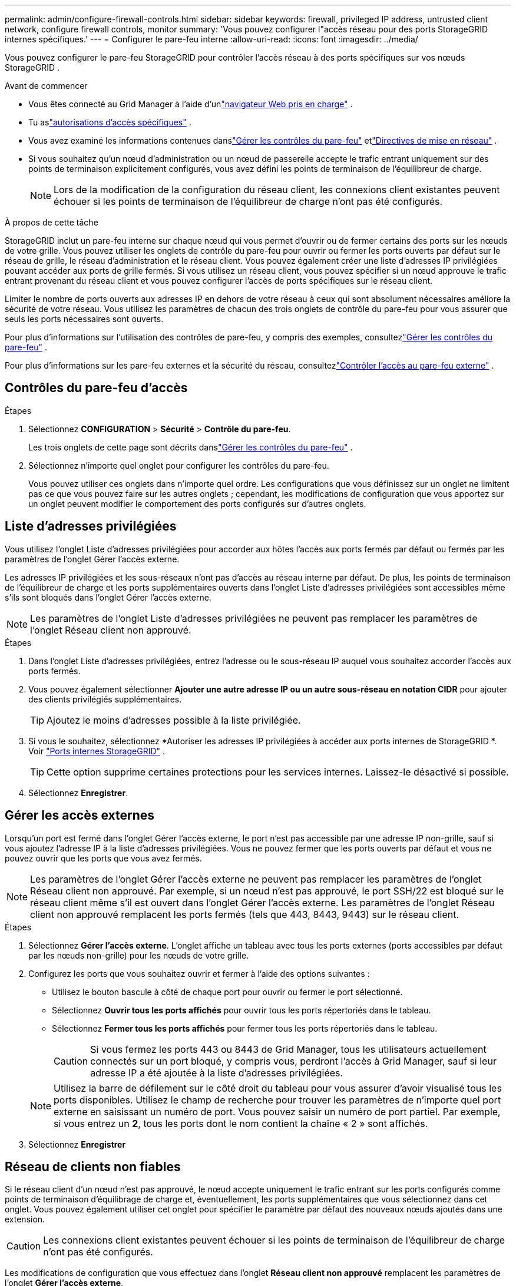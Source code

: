---
permalink: admin/configure-firewall-controls.html 
sidebar: sidebar 
keywords: firewall, privileged IP address, untrusted client network, configure firewall controls, monitor 
summary: 'Vous pouvez configurer l"accès réseau pour des ports StorageGRID internes spécifiques.' 
---
= Configurer le pare-feu interne
:allow-uri-read: 
:icons: font
:imagesdir: ../media/


[role="lead"]
Vous pouvez configurer le pare-feu StorageGRID pour contrôler l'accès réseau à des ports spécifiques sur vos nœuds StorageGRID .

.Avant de commencer
* Vous êtes connecté au Grid Manager à l'aide d'unlink:../admin/web-browser-requirements.html["navigateur Web pris en charge"] .
* Tu aslink:../admin/admin-group-permissions.html["autorisations d'accès spécifiques"] .
* Vous avez examiné les informations contenues danslink:../admin/manage-firewall-controls.html["Gérer les contrôles du pare-feu"] etlink:../network/index.html["Directives de mise en réseau"] .
* Si vous souhaitez qu'un nœud d'administration ou un nœud de passerelle accepte le trafic entrant uniquement sur des points de terminaison explicitement configurés, vous avez défini les points de terminaison de l'équilibreur de charge.
+

NOTE: Lors de la modification de la configuration du réseau client, les connexions client existantes peuvent échouer si les points de terminaison de l'équilibreur de charge n'ont pas été configurés.



.À propos de cette tâche
StorageGRID inclut un pare-feu interne sur chaque nœud qui vous permet d'ouvrir ou de fermer certains des ports sur les nœuds de votre grille.  Vous pouvez utiliser les onglets de contrôle du pare-feu pour ouvrir ou fermer les ports ouverts par défaut sur le réseau de grille, le réseau d'administration et le réseau client.  Vous pouvez également créer une liste d’adresses IP privilégiées pouvant accéder aux ports de grille fermés.  Si vous utilisez un réseau client, vous pouvez spécifier si un nœud approuve le trafic entrant provenant du réseau client et vous pouvez configurer l'accès de ports spécifiques sur le réseau client.

Limiter le nombre de ports ouverts aux adresses IP en dehors de votre réseau à ceux qui sont absolument nécessaires améliore la sécurité de votre réseau.  Vous utilisez les paramètres de chacun des trois onglets de contrôle du pare-feu pour vous assurer que seuls les ports nécessaires sont ouverts.

Pour plus d'informations sur l'utilisation des contrôles de pare-feu, y compris des exemples, consultezlink:../admin/manage-firewall-controls.html["Gérer les contrôles du pare-feu"] .

Pour plus d'informations sur les pare-feu externes et la sécurité du réseau, consultezlink:../admin/controlling-access-through-firewalls.html["Contrôler l'accès au pare-feu externe"] .



== Contrôles du pare-feu d'accès

.Étapes
. Sélectionnez *CONFIGURATION* > *Sécurité* > *Contrôle du pare-feu*.
+
Les trois onglets de cette page sont décrits danslink:../admin/manage-firewall-controls.html["Gérer les contrôles du pare-feu"] .

. Sélectionnez n’importe quel onglet pour configurer les contrôles du pare-feu.
+
Vous pouvez utiliser ces onglets dans n'importe quel ordre.  Les configurations que vous définissez sur un onglet ne limitent pas ce que vous pouvez faire sur les autres onglets ; cependant, les modifications de configuration que vous apportez sur un onglet peuvent modifier le comportement des ports configurés sur d’autres onglets.





== Liste d'adresses privilégiées

Vous utilisez l’onglet Liste d’adresses privilégiées pour accorder aux hôtes l’accès aux ports fermés par défaut ou fermés par les paramètres de l’onglet Gérer l’accès externe.

Les adresses IP privilégiées et les sous-réseaux n'ont pas d'accès au réseau interne par défaut.  De plus, les points de terminaison de l’équilibreur de charge et les ports supplémentaires ouverts dans l’onglet Liste d’adresses privilégiées sont accessibles même s’ils sont bloqués dans l’onglet Gérer l’accès externe.


NOTE: Les paramètres de l’onglet Liste d’adresses privilégiées ne peuvent pas remplacer les paramètres de l’onglet Réseau client non approuvé.

.Étapes
. Dans l’onglet Liste d’adresses privilégiées, entrez l’adresse ou le sous-réseau IP auquel vous souhaitez accorder l’accès aux ports fermés.
. Vous pouvez également sélectionner *Ajouter une autre adresse IP ou un autre sous-réseau en notation CIDR* pour ajouter des clients privilégiés supplémentaires.
+

TIP: Ajoutez le moins d’adresses possible à la liste privilégiée.

. Si vous le souhaitez, sélectionnez *Autoriser les adresses IP privilégiées à accéder aux ports internes de StorageGRID *. Voir link:../network/internal-grid-node-communications.html["Ports internes StorageGRID"] .
+

TIP: Cette option supprime certaines protections pour les services internes.  Laissez-le désactivé si possible.

. Sélectionnez *Enregistrer*.




== Gérer les accès externes

Lorsqu'un port est fermé dans l'onglet Gérer l'accès externe, le port n'est pas accessible par une adresse IP non-grille, sauf si vous ajoutez l'adresse IP à la liste d'adresses privilégiées.  Vous ne pouvez fermer que les ports ouverts par défaut et vous ne pouvez ouvrir que les ports que vous avez fermés.


NOTE: Les paramètres de l’onglet Gérer l’accès externe ne peuvent pas remplacer les paramètres de l’onglet Réseau client non approuvé.  Par exemple, si un nœud n’est pas approuvé, le port SSH/22 est bloqué sur le réseau client même s’il est ouvert dans l’onglet Gérer l’accès externe.  Les paramètres de l’onglet Réseau client non approuvé remplacent les ports fermés (tels que 443, 8443, 9443) sur le réseau client.

.Étapes
. Sélectionnez *Gérer l'accès externe*.  L'onglet affiche un tableau avec tous les ports externes (ports accessibles par défaut par les nœuds non-grille) pour les nœuds de votre grille.
. Configurez les ports que vous souhaitez ouvrir et fermer à l’aide des options suivantes :
+
** Utilisez le bouton bascule à côté de chaque port pour ouvrir ou fermer le port sélectionné.
** Sélectionnez *Ouvrir tous les ports affichés* pour ouvrir tous les ports répertoriés dans le tableau.
** Sélectionnez *Fermer tous les ports affichés* pour fermer tous les ports répertoriés dans le tableau.
+

CAUTION: Si vous fermez les ports 443 ou 8443 de Grid Manager, tous les utilisateurs actuellement connectés sur un port bloqué, y compris vous, perdront l'accès à Grid Manager, sauf si leur adresse IP a été ajoutée à la liste d'adresses privilégiées.

+

NOTE: Utilisez la barre de défilement sur le côté droit du tableau pour vous assurer d’avoir visualisé tous les ports disponibles.  Utilisez le champ de recherche pour trouver les paramètres de n’importe quel port externe en saisissant un numéro de port.  Vous pouvez saisir un numéro de port partiel.  Par exemple, si vous entrez un *2*, tous les ports dont le nom contient la chaîne « 2 » sont affichés.



. Sélectionnez *Enregistrer*




== Réseau de clients non fiables

Si le réseau client d'un nœud n'est pas approuvé, le nœud accepte uniquement le trafic entrant sur les ports configurés comme points de terminaison d'équilibrage de charge et, éventuellement, les ports supplémentaires que vous sélectionnez dans cet onglet.  Vous pouvez également utiliser cet onglet pour spécifier le paramètre par défaut des nouveaux nœuds ajoutés dans une extension.


CAUTION: Les connexions client existantes peuvent échouer si les points de terminaison de l’équilibreur de charge n’ont pas été configurés.

Les modifications de configuration que vous effectuez dans l'onglet *Réseau client non approuvé* remplacent les paramètres de l'onglet *Gérer l'accès externe*.

.Étapes
. Sélectionnez *Réseau client non approuvé*.
. Dans la section Définir la valeur par défaut du nouveau nœud, spécifiez le paramètre par défaut à utiliser lorsque de nouveaux nœuds sont ajoutés à la grille dans le cadre d'une procédure d'extension.
+
** *Fiable* (par défaut) : lorsqu'un nœud est ajouté dans une extension, son réseau client est approuvé.
** *Non fiable* : lorsqu'un nœud est ajouté dans une extension, son réseau client n'est pas fiable.
+
Si nécessaire, vous pouvez revenir à cet onglet pour modifier le paramètre d'un nouveau nœud spécifique.

+

NOTE: Ce paramètre n’affecte pas les nœuds existants dans votre système StorageGRID .



. Utilisez les options suivantes pour sélectionner les nœuds qui doivent autoriser les connexions client uniquement sur les points de terminaison d'équilibrage de charge explicitement configurés ou sur des ports sélectionnés supplémentaires :
+
** Sélectionnez *Ne pas faire confiance aux nœuds affichés* pour ajouter tous les nœuds affichés dans le tableau à la liste des réseaux clients non approuvés.
** Sélectionnez *Faire confiance aux nœuds affichés* pour supprimer tous les nœuds affichés dans le tableau de la liste Réseau client non approuvé.
** Utilisez le bouton bascule à côté de chaque nœud pour définir le réseau client comme approuvé ou non approuvé pour le nœud sélectionné.
+
Par exemple, vous pouvez sélectionner *Ne pas faire confiance aux nœuds affichés* pour ajouter tous les nœuds à la liste des réseaux clients non approuvés, puis utiliser le bouton bascule à côté d'un nœud individuel pour ajouter ce nœud unique à la liste des réseaux clients approuvés.

+

NOTE: Utilisez la barre de défilement sur le côté droit du tableau pour vous assurer d’avoir visualisé tous les nœuds disponibles.  Utilisez le champ de recherche pour trouver les paramètres de n’importe quel nœud en saisissant le nom du nœud.  Vous pouvez saisir un nom partiel.  Par exemple, si vous entrez un *GW*, tous les nœuds dont le nom contient la chaîne « GW » sont affichés.



. Sélectionnez *Enregistrer*.
+
Les nouveaux paramètres du pare-feu sont immédiatement appliqués et mis en œuvre.  Les connexions client existantes peuvent échouer si les points de terminaison de l’équilibreur de charge n’ont pas été configurés.



